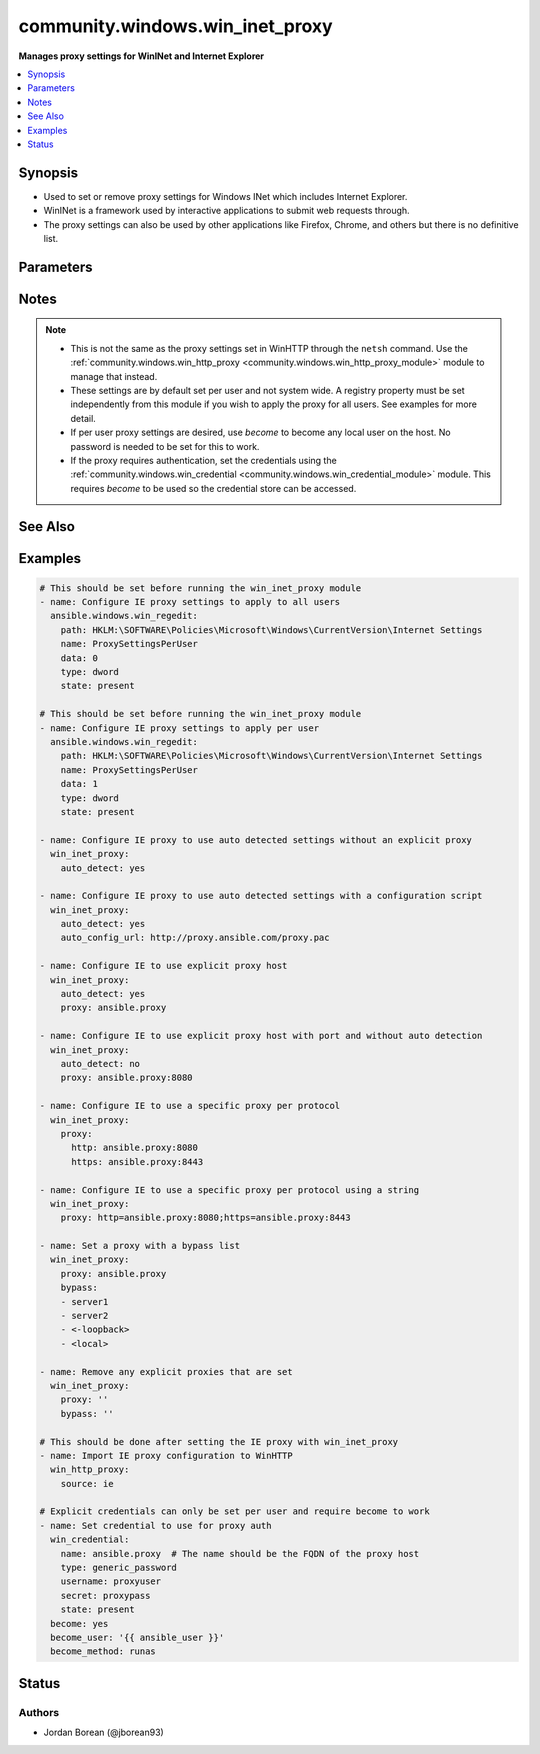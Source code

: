 .. _community.windows.win_inet_proxy_module:


********************************
community.windows.win_inet_proxy
********************************

**Manages proxy settings for WinINet and Internet Explorer**



.. contents::
   :local:
   :depth: 1


Synopsis
--------
- Used to set or remove proxy settings for Windows INet which includes Internet Explorer.
- WinINet is a framework used by interactive applications to submit web requests through.
- The proxy settings can also be used by other applications like Firefox, Chrome, and others but there is no definitive list.




Parameters
----------

.. raw:: html

    <table  border=0 cellpadding=0 class="documentation-table">
        <tr>
            <th colspan="1">Parameter</th>
            <th>Choices/<font color="blue">Defaults</font></th>
            <th width="100%">Comments</th>
        </tr>
            <tr>
                <td colspan="1">
                    <div class="ansibleOptionAnchor" id="parameter-"></div>
                    <b>auto_config_url</b>
                    <a class="ansibleOptionLink" href="#parameter-" title="Permalink to this option"></a>
                    <div style="font-size: small">
                        <span style="color: purple">string</span>
                    </div>
                </td>
                <td>
                </td>
                <td>
                        <div>The URL of a proxy configuration script.</div>
                        <div>Proxy configuration scripts are typically JavaScript files with the <code>.pac</code> extension that implement the C(FindProxyForUR<a href='host'>url</a> function.</div>
                        <div>Omit, set to null or an empty string to remove the auto config URL.</div>
                        <div>This corresponds to the checkbox <em>Use automatic configuration script</em> in the connection settings window.</div>
                </td>
            </tr>
            <tr>
                <td colspan="1">
                    <div class="ansibleOptionAnchor" id="parameter-"></div>
                    <b>auto_detect</b>
                    <a class="ansibleOptionLink" href="#parameter-" title="Permalink to this option"></a>
                    <div style="font-size: small">
                        <span style="color: purple">boolean</span>
                    </div>
                </td>
                <td>
                        <ul style="margin: 0; padding: 0"><b>Choices:</b>
                                    <li>no</li>
                                    <li><div style="color: blue"><b>yes</b>&nbsp;&larr;</div></li>
                        </ul>
                </td>
                <td>
                        <div>Whether to configure WinINet to automatically detect proxy settings through Web Proxy Auto-Detection <code>WPAD</code>.</div>
                        <div>This corresponds to the checkbox <em>Automatically detect settings</em> in the connection settings window.</div>
                </td>
            </tr>
            <tr>
                <td colspan="1">
                    <div class="ansibleOptionAnchor" id="parameter-"></div>
                    <b>bypass</b>
                    <a class="ansibleOptionLink" href="#parameter-" title="Permalink to this option"></a>
                    <div style="font-size: small">
                        <span style="color: purple">list</span>
                         / <span style="color: purple">elements=string</span>
                    </div>
                </td>
                <td>
                </td>
                <td>
                        <div>A list of hosts that will bypass the set proxy when being accessed.</div>
                        <div>Use <code>&lt;local&gt;</code> to match hostnames that are not fully qualified domain names. This is useful when needing to connect to intranet sites using just the hostname. If defined, this should be the last entry in the bypass list.</div>
                        <div>Use <code>&lt;-loopback&gt;</code> to stop automatically bypassing the proxy when connecting through any loopback address like <code>127.0.0.1</code>, <code>localhost</code>, or the local hostname.</div>
                        <div>Omit, set to null or an empty string/list to remove the bypass list.</div>
                        <div>If this is set then <em>proxy</em> must also be set.</div>
                </td>
            </tr>
            <tr>
                <td colspan="1">
                    <div class="ansibleOptionAnchor" id="parameter-"></div>
                    <b>connection</b>
                    <a class="ansibleOptionLink" href="#parameter-" title="Permalink to this option"></a>
                    <div style="font-size: small">
                        <span style="color: purple">string</span>
                    </div>
                </td>
                <td>
                </td>
                <td>
                        <div>The name of the IE connection to set the proxy settings for.</div>
                        <div>These are the connections under the <em>Dial-up and Virtual Private Network</em> header in the IE settings.</div>
                        <div>When omitted, the default LAN connection is used.</div>
                </td>
            </tr>
            <tr>
                <td colspan="1">
                    <div class="ansibleOptionAnchor" id="parameter-"></div>
                    <b>proxy</b>
                    <a class="ansibleOptionLink" href="#parameter-" title="Permalink to this option"></a>
                    <div style="font-size: small">
                        <span style="color: purple">raw</span>
                    </div>
                </td>
                <td>
                </td>
                <td>
                        <div>A string or dict that specifies the proxy to be set.</div>
                        <div>If setting a string, should be in the form <code>hostname</code>, <code>hostname:port</code>, or <code>protocol=hostname:port</code>.</div>
                        <div>If the port is undefined, the default port for the protocol in use is used.</div>
                        <div>If setting a dict, the keys should be the protocol and the values should be the hostname and/or port for that protocol.</div>
                        <div>Valid protocols are <code>http</code>, <code>https</code>, <code>ftp</code>, and <code>socks</code>.</div>
                        <div>Omit, set to null or an empty string to remove the proxy settings.</div>
                </td>
            </tr>
    </table>
    <br/>


Notes
-----

.. note::
   - This is not the same as the proxy settings set in WinHTTP through the ``netsh`` command. Use the :ref:`community.windows.win_http_proxy <community.windows.win_http_proxy_module>` module to manage that instead.
   - These settings are by default set per user and not system wide. A registry property must be set independently from this module if you wish to apply the proxy for all users. See examples for more detail.
   - If per user proxy settings are desired, use *become* to become any local user on the host. No password is needed to be set for this to work.
   - If the proxy requires authentication, set the credentials using the :ref:`community.windows.win_credential <community.windows.win_credential_module>` module. This requires *become* to be used so the credential store can be accessed.


See Also
--------

.. seealso::

   :ref:`community.windows.win_http_proxy_module`
      The official documentation on the **community.windows.win_http_proxy** module.
   :ref:`community.windows.win_credential_module`
      The official documentation on the **community.windows.win_credential** module.


Examples
--------

.. code-block:: yaml+jinja

    # This should be set before running the win_inet_proxy module
    - name: Configure IE proxy settings to apply to all users
      ansible.windows.win_regedit:
        path: HKLM:\SOFTWARE\Policies\Microsoft\Windows\CurrentVersion\Internet Settings
        name: ProxySettingsPerUser
        data: 0
        type: dword
        state: present

    # This should be set before running the win_inet_proxy module
    - name: Configure IE proxy settings to apply per user
      ansible.windows.win_regedit:
        path: HKLM:\SOFTWARE\Policies\Microsoft\Windows\CurrentVersion\Internet Settings
        name: ProxySettingsPerUser
        data: 1
        type: dword
        state: present

    - name: Configure IE proxy to use auto detected settings without an explicit proxy
      win_inet_proxy:
        auto_detect: yes

    - name: Configure IE proxy to use auto detected settings with a configuration script
      win_inet_proxy:
        auto_detect: yes
        auto_config_url: http://proxy.ansible.com/proxy.pac

    - name: Configure IE to use explicit proxy host
      win_inet_proxy:
        auto_detect: yes
        proxy: ansible.proxy

    - name: Configure IE to use explicit proxy host with port and without auto detection
      win_inet_proxy:
        auto_detect: no
        proxy: ansible.proxy:8080

    - name: Configure IE to use a specific proxy per protocol
      win_inet_proxy:
        proxy:
          http: ansible.proxy:8080
          https: ansible.proxy:8443

    - name: Configure IE to use a specific proxy per protocol using a string
      win_inet_proxy:
        proxy: http=ansible.proxy:8080;https=ansible.proxy:8443

    - name: Set a proxy with a bypass list
      win_inet_proxy:
        proxy: ansible.proxy
        bypass:
        - server1
        - server2
        - <-loopback>
        - <local>

    - name: Remove any explicit proxies that are set
      win_inet_proxy:
        proxy: ''
        bypass: ''

    # This should be done after setting the IE proxy with win_inet_proxy
    - name: Import IE proxy configuration to WinHTTP
      win_http_proxy:
        source: ie

    # Explicit credentials can only be set per user and require become to work
    - name: Set credential to use for proxy auth
      win_credential:
        name: ansible.proxy  # The name should be the FQDN of the proxy host
        type: generic_password
        username: proxyuser
        secret: proxypass
        state: present
      become: yes
      become_user: '{{ ansible_user }}'
      become_method: runas




Status
------


Authors
~~~~~~~

- Jordan Borean (@jborean93)
